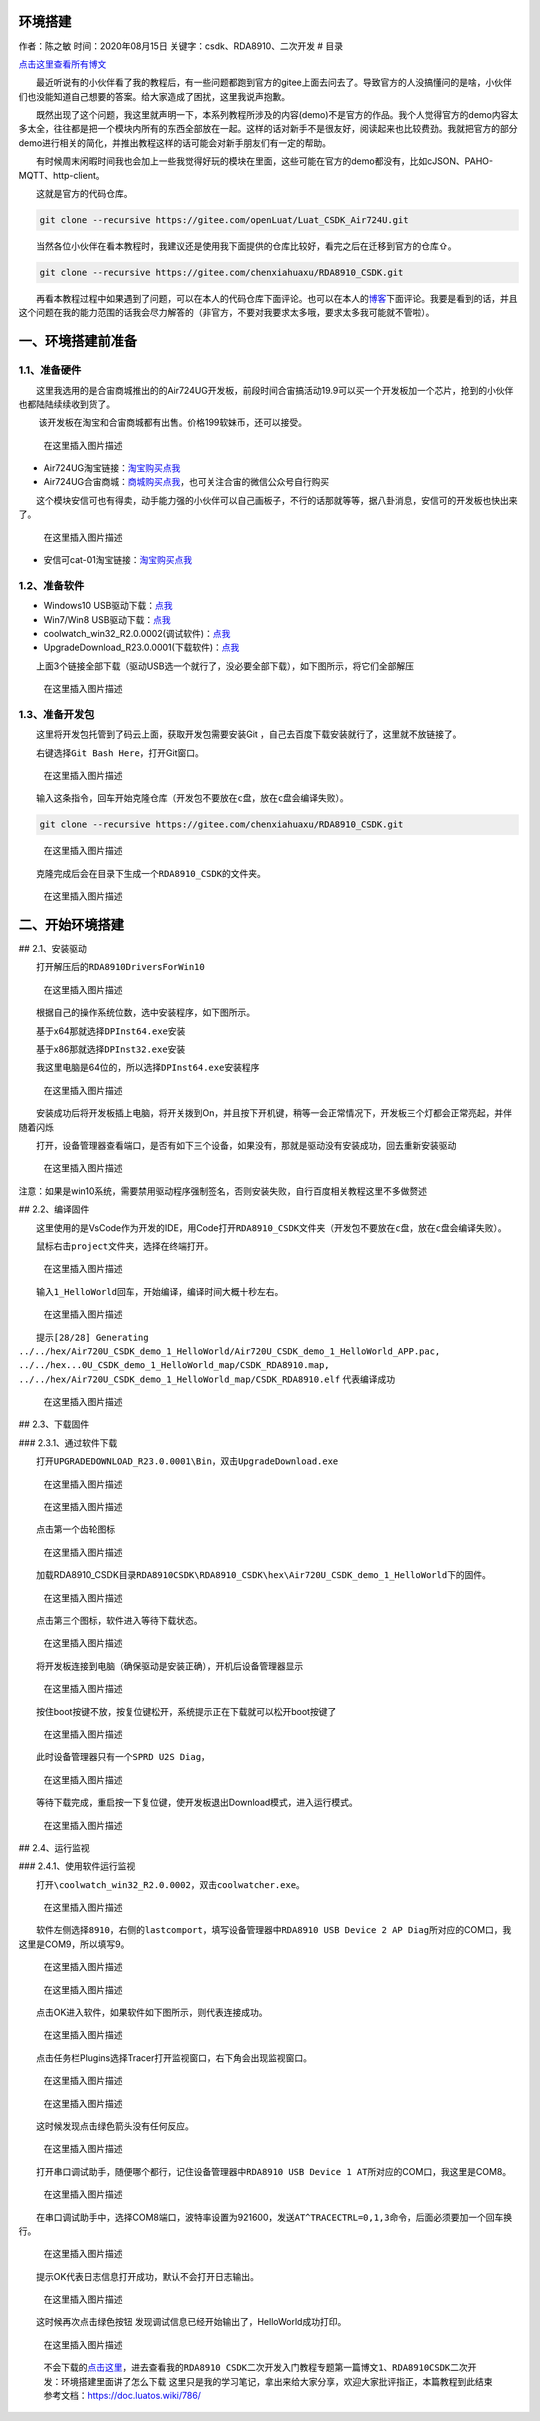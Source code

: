 环境搭建
========

作者：陈之敏 时间：2020年08月15日 关键字：csdk、RDA8910、二次开发 # 目录

`点击这里查看所有博文 <https://blog.csdn.net/weixin_44570083/article/details/104285283>`__

  最近听说有的小伙伴看了我的教程后，有一些问题都跑到官方的gitee上面去问去了。导致官方的人没搞懂问的是啥，小伙伴们也没能知道自己想要的答案。给大家造成了困扰，这里我说声抱歉。

  既然出现了这个问题，我这里就声明一下，本系列教程所涉及的内容(demo)不是官方的作品。我个人觉得官方的demo内容太多太全，往往都是把一个模块内所有的东西全部放在一起。这样的话对新手不是很友好，阅读起来也比较费劲。我就把官方的部分demo进行相关的简化，并推出教程这样的话可能会对新手朋友们有一定的帮助。

  有时候周末闲暇时间我也会加上一些我觉得好玩的模块在里面，这些可能在官方的demo都没有，比如cJSON、PAHO-MQTT、http-client。

  这就是官方的代码仓库。

.. code:: c

   git clone --recursive https://gitee.com/openLuat/Luat_CSDK_Air724U.git

  当然各位小伙伴在看本教程时，我建议还是使用我下面提供的仓库比较好，看完之后在迁移到官方的仓库⇧。

.. code:: c

   git clone --recursive https://gitee.com/chenxiahuaxu/RDA8910_CSDK.git

  再看本教程过程中如果遇到了问题，可以在本人的代码仓库下面评论。也可以在本人的\ `博客 <https://blog.csdn.net/weixin_44570083/article/details/104285283>`__\ 下面评论。我要是看到的话，并且这个问题在我的能力范围的话我会尽力解答的（非官方，不要对我要求太多哦，要求太多我可能就不管啦）。

一、环境搭建前准备
==================

1.1、准备硬件
-------------

  这里我选用的是合宙商城推出的的Air724UG开发板，前段时间合宙搞活动19.9可以买一个开发板加一个芯片，抢到的小伙伴也都陆陆续续收到货了。

   该开发板在淘宝和合宙商城都有出售。价格199软妹币，还可以接受。

.. figure:: https://img-blog.csdnimg.cn/2020051911371329.png?x-oss-process=image/watermark,type_ZmFuZ3poZW5naGVpdGk,shadow_10,text_aHR0cHM6Ly9ibG9nLmNzZG4ubmV0L3dlaXhpbl80NDU3MDA4Mw==,size_16,color_FFFFFF,t_70
   :alt: 在这里插入图片描述

   在这里插入图片描述

-  Air724UG淘宝链接：\ `淘宝购买点我 <https://item.taobao.com/item.htm?spm=a1z10.5-c-s.w4002-22701068354.15.60712761TuYlsJ&id=614125604268>`__
-  Air724UG合宙商城：\ `商城购买点我 <http://m.openluat.com/product/1264>`__\ ，也可关注合宙的微信公众号自行购买

  这个模块安信可也有得卖，动手能力强的小伙伴可以自己画板子，不行的话那就等等，据八卦消息，安信可的开发板也快出来了。

.. figure:: https://img-blog.csdnimg.cn/20200519114453900.png?x-oss-process=image/watermark,type_ZmFuZ3poZW5naGVpdGk,shadow_10,text_aHR0cHM6Ly9ibG9nLmNzZG4ubmV0L3dlaXhpbl80NDU3MDA4Mw==,size_16,color_FFFFFF,t_70
   :alt: 在这里插入图片描述

   在这里插入图片描述

-  安信可cat-01淘宝链接：\ `淘宝购买点我 <https://item.taobao.com/item.htm?spm=a1z10.5-c-s.w4002-16491566042.17.24216e465toAYL&id=615816689044>`__

1.2、准备软件
-------------

-  Windows10
   USB驱动下载：\ `点我 <https://download.csdn.net/download/weixin_44570083/12438107>`__
-  Win7/Win8
   USB驱动下载：\ `点我 <https://download.csdn.net/download/weixin_44570083/12438113>`__
-  coolwatch_win32_R2.0.0002(调试软件)：\ `点我 <https://download.csdn.net/download/weixin_44570083/12438131>`__
-  UpgradeDownload_R23.0.0001(下载软件)：\ `点我 <https://download.csdn.net/download/weixin_44570083/12438137>`__

  上面3个链接全部下载（驱动USB选一个就行了，没必要全部下载），如下图所示，将它们全部解压

.. figure:: https://img-blog.csdnimg.cn/20200519115448691.png?x-oss-process=image/watermark,type_ZmFuZ3poZW5naGVpdGk,shadow_10,text_aHR0cHM6Ly9ibG9nLmNzZG4ubmV0L3dlaXhpbl80NDU3MDA4Mw==,size_16,color_FFFFFF,t_70
   :alt: 在这里插入图片描述

   在这里插入图片描述

1.3、准备开发包
---------------

  这里将开发包托管到了码云上面，获取开发包需要安装Git
，自己去百度下载安装就行了，这里就不放链接了。

  右键选择\ ``Git Bash Here``\ ，打开Git窗口。

.. figure:: https://img-blog.csdnimg.cn/20200519120045783.png?x-oss-process=image/watermark,type_ZmFuZ3poZW5naGVpdGk,shadow_10,text_aHR0cHM6Ly9ibG9nLmNzZG4ubmV0L3dlaXhpbl80NDU3MDA4Mw==,size_16,color_FFFFFF,t_70
   :alt: 在这里插入图片描述

   在这里插入图片描述

  输入这条指令，回车开始克隆仓库（\ ``开发包不要放在c盘，放在c盘会编译失败``\ ）。

.. code:: c

   git clone --recursive https://gitee.com/chenxiahuaxu/RDA8910_CSDK.git

.. figure:: https://img-blog.csdnimg.cn/2020051912061543.png?x-oss-process=image/watermark,type_ZmFuZ3poZW5naGVpdGk,shadow_10,text_aHR0cHM6Ly9ibG9nLmNzZG4ubmV0L3dlaXhpbl80NDU3MDA4Mw==,size_16,color_FFFFFF,t_70
   :alt: 在这里插入图片描述

   在这里插入图片描述

  克隆完成后会在目录下生成一个\ ``RDA8910_CSDK``\ 的文件夹。

.. figure:: https://img-blog.csdnimg.cn/20200519120716605.png?x-oss-process=image/watermark,type_ZmFuZ3poZW5naGVpdGk,shadow_10,text_aHR0cHM6Ly9ibG9nLmNzZG4ubmV0L3dlaXhpbl80NDU3MDA4Mw==,size_16,color_FFFFFF,t_70
   :alt: 在这里插入图片描述

   在这里插入图片描述

二、开始环境搭建
================

## 2.1、安装驱动

  打开解压后的\ ``RDA8910DriversForWin10``

.. figure:: https://img-blog.csdnimg.cn/20200519121107623.png?x-oss-process=image/watermark,type_ZmFuZ3poZW5naGVpdGk,shadow_10,text_aHR0cHM6Ly9ibG9nLmNzZG4ubmV0L3dlaXhpbl80NDU3MDA4Mw==,size_16,color_FFFFFF,t_70
   :alt: 在这里插入图片描述

   在这里插入图片描述

  根据自己的操作系统位数，选中安装程序，如下图所示。

  基于x64那就选择\ ``DPInst64.exe``\ 安装

  基于x86那就选择\ ``DPInst32.exe``\ 安装

  我这里电脑是64位的，所以选择\ ``DPInst64.exe``\ 安装程序

.. figure:: https://img-blog.csdnimg.cn/20200212211325596.png
   :alt: 在这里插入图片描述

   在这里插入图片描述

  安装成功后将开发板插上电脑，将开关拨到On，并且按下开机键，稍等一会正常情况下，开发板三个灯都会正常亮起，并伴随着闪烁

  打开，设备管理器查看端口，是否有如下三个设备，如果没有，那就是驱动没有安装成功，回去重新安装驱动

.. figure:: https://img-blog.csdnimg.cn/20200519121346224.png
   :alt: 在这里插入图片描述

   在这里插入图片描述

``注意``\ ：如果是win10系统，需要禁用驱动程序强制签名，否则安装失败，自行百度相关教程这里不多做赘述

## 2.2、编译固件

  这里使用的是VsCode作为开发的IDE，用Code打开\ ``RDA8910_CSDK``\ 文件夹（\ ``开发包不要放在c盘，放在c盘会编译失败``\ ）。

  鼠标右击\ ``project``\ 文件夹，选择在终端打开。

.. figure:: https://img-blog.csdnimg.cn/20200805101121104.png?x-oss-process=image/watermark,type_ZmFuZ3poZW5naGVpdGk,shadow_10,text_aHR0cHM6Ly9ibG9nLmNzZG4ubmV0L3dlaXhpbl80NDU3MDA4Mw==,size_16,color_FFFFFF,t_70
   :alt: 在这里插入图片描述

   在这里插入图片描述

  输入\ ``1_HelloWorld``\ 回车，开始编译，编译时间大概十秒左右。

.. figure:: https://img-blog.csdnimg.cn/20200805100216722.png
   :alt: 在这里插入图片描述

   在这里插入图片描述

  提示\ ``[28/28] Generating ../../hex/Air720U_CSDK_demo_1_HelloWorld/Air720U_CSDK_demo_1_HelloWorld_APP.pac, ../../hex...0U_CSDK_demo_1_HelloWorld_map/CSDK_RDA8910.map, ../../hex/Air720U_CSDK_demo_1_HelloWorld_map/CSDK_RDA8910.elf``
代表编译成功

.. figure:: https://img-blog.csdnimg.cn/20200805101033740.png
   :alt: 在这里插入图片描述

   在这里插入图片描述

## 2.3、下载固件

### 2.3.1、通过软件下载

  打开\ ``UPGRADEDOWNLOAD_R23.0.0001\Bin``\ ，双击\ ``UpgradeDownload.exe``

.. figure:: https://img-blog.csdnimg.cn/20200519142814722.png?x-oss-process=image/watermark,type_ZmFuZ3poZW5naGVpdGk,shadow_10,text_aHR0cHM6Ly9ibG9nLmNzZG4ubmV0L3dlaXhpbl80NDU3MDA4Mw==,size_16,color_FFFFFF,t_70
   :alt: 在这里插入图片描述

   在这里插入图片描述

.. figure:: https://img-blog.csdnimg.cn/20200519142858589.png?x-oss-process=image/watermark,type_ZmFuZ3poZW5naGVpdGk,shadow_10,text_aHR0cHM6Ly9ibG9nLmNzZG4ubmV0L3dlaXhpbl80NDU3MDA4Mw==,size_16,color_FFFFFF,t_70
   :alt: 在这里插入图片描述

   在这里插入图片描述

  点击第一个齿轮图标

.. figure:: https://img-blog.csdnimg.cn/20200519142940241.png
   :alt: 在这里插入图片描述

   在这里插入图片描述

  加载RDA8910_CSDK目录\ ``RDA8910CSDK\RDA8910_CSDK\hex\Air720U_CSDK_demo_1_HelloWorld``\ 下的固件。

.. figure:: https://img-blog.csdnimg.cn/20200519143203637.png
   :alt: 在这里插入图片描述

   在这里插入图片描述

  点击第三个\ |在这里插入图片描述|\ 图标，软件进入等待下载状态。

.. figure:: https://img-blog.csdnimg.cn/20200519143254755.png
   :alt: 在这里插入图片描述

   在这里插入图片描述

  将开发板连接到电脑（\ ``确保驱动是安装正确``\ ），开机后设备管理器显示

.. figure:: https://img-blog.csdnimg.cn/20200519143445248.png
   :alt: 在这里插入图片描述

   在这里插入图片描述

  按住boot按键\ ``不放``\ ，按复位键松开，系统提示正在下载就可以松开boot按键了

.. figure:: https://img-blog.csdnimg.cn/20200519143533391.png
   :alt: 在这里插入图片描述

   在这里插入图片描述

  此时设备管理器只有一个\ ``SPRD U2S Diag``\ ，

.. figure:: https://img-blog.csdnimg.cn/20200519143611975.png
   :alt: 在这里插入图片描述

   在这里插入图片描述

  等待下载完成，重启按一下复位键，使开发板退出Download模式，进入运行模式。

.. figure:: https://img-blog.csdnimg.cn/20200519143659654.png
   :alt: 在这里插入图片描述

   在这里插入图片描述

## 2.4、运行监视

### 2.4.1、使用软件运行监视

  打开\ ``\coolwatch_win32_R2.0.0002``\ ，双击\ ``coolwatcher.exe``\ 。

.. figure:: https://img-blog.csdnimg.cn/20200519143947859.png?x-oss-process=image/watermark,type_ZmFuZ3poZW5naGVpdGk,shadow_10,text_aHR0cHM6Ly9ibG9nLmNzZG4ubmV0L3dlaXhpbl80NDU3MDA4Mw==,size_16,color_FFFFFF,t_70
   :alt: 在这里插入图片描述

   在这里插入图片描述

  软件左侧选择\ ``8910``\ ，右侧的\ ``lastcomport``\ ，填写设备管理器中\ ``RDA8910 USB Device 2 AP Diag``\ 所对应的COM口，我这里是COM9，所以填写9。

.. figure:: https://img-blog.csdnimg.cn/20200519144129339.png
   :alt: 在这里插入图片描述

   在这里插入图片描述

.. figure:: https://img-blog.csdnimg.cn/20200519144330706.png?x-oss-process=image/watermark,type_ZmFuZ3poZW5naGVpdGk,shadow_10,text_aHR0cHM6Ly9ibG9nLmNzZG4ubmV0L3dlaXhpbl80NDU3MDA4Mw==,size_16,color_FFFFFF,t_70
   :alt: 在这里插入图片描述

   在这里插入图片描述

  点击OK进入软件，如果软件如下图所示，则代表连接成功。

.. figure:: https://img-blog.csdnimg.cn/20200519144426819.png?x-oss-process=image/watermark,type_ZmFuZ3poZW5naGVpdGk,shadow_10,text_aHR0cHM6Ly9ibG9nLmNzZG4ubmV0L3dlaXhpbl80NDU3MDA4Mw==,size_16,color_FFFFFF,t_70
   :alt: 在这里插入图片描述

   在这里插入图片描述

  点击任务栏Plugins选择Tracer打开监视窗口，右下角会出现监视窗口。

.. figure:: https://img-blog.csdnimg.cn/20200519144544988.png
   :alt: 在这里插入图片描述

   在这里插入图片描述

.. figure:: https://img-blog.csdnimg.cn/2020051914455431.png?x-oss-process=image/watermark,type_ZmFuZ3poZW5naGVpdGk,shadow_10,text_aHR0cHM6Ly9ibG9nLmNzZG4ubmV0L3dlaXhpbl80NDU3MDA4Mw==,size_16,color_FFFFFF,t_70
   :alt: 在这里插入图片描述

   在这里插入图片描述

  这时候发现点击\ |image1|\ 绿色箭头没有任何反应。

.. figure:: https://img-blog.csdnimg.cn/20200519144751573.png?x-oss-process=image/watermark,type_ZmFuZ3poZW5naGVpdGk,shadow_10,text_aHR0cHM6Ly9ibG9nLmNzZG4ubmV0L3dlaXhpbl80NDU3MDA4Mw==,size_16,color_FFFFFF,t_70
   :alt: 在这里插入图片描述

   在这里插入图片描述

  打开串口调试助手，随便哪个都行，记住设备管理器中\ ``RDA8910 USB Device 1 AT``\ 所对应的COM口，我这里是COM8。

.. figure:: https://img-blog.csdnimg.cn/20200519144831327.png
   :alt: 在这里插入图片描述

   在这里插入图片描述

  在串口调试助手中，选择COM8端口，波特率设置为921600，发送\ ``AT^TRACECTRL=0,1,3``\ 命令，后面必须要加一个\ ``回车换行``\ 。

.. figure:: https://img-blog.csdnimg.cn/20200519144931212.png
   :alt: 在这里插入图片描述

   在这里插入图片描述

  提示OK代表日志信息打开成功，\ ``默认不会打开日志输出``\ 。

.. figure:: https://img-blog.csdnimg.cn/20200519145722966.png?x-oss-process=image/watermark,type_ZmFuZ3poZW5naGVpdGk,shadow_10,text_aHR0cHM6Ly9ibG9nLmNzZG4ubmV0L3dlaXhpbl80NDU3MDA4Mw==,size_16,color_FFFFFF,t_70
   :alt: 在这里插入图片描述

   在这里插入图片描述

  这时候再次点击绿色按钮
|image2|\ 发现调试信息已经开始输出了，HelloWorld成功打印。

.. figure:: https://img-blog.csdnimg.cn/20200519150142208.png?x-oss-process=image/watermark,type_ZmFuZ3poZW5naGVpdGk,shadow_10,text_aHR0cHM6Ly9ibG9nLmNzZG4ubmV0L3dlaXhpbl80NDU3MDA4Mw==,size_16,color_FFFFFF,t_70
   :alt: 在这里插入图片描述

   在这里插入图片描述

..

   不会下载的\ `点击这里 <https://blog.csdn.net/weixin_44570083/article/details/104285283>`__\ ，进去查看我的\ ``RDA8910 CSDK二次开发入门教程``\ 专题第一篇博文\ ``1、RDA8910CSDK二次开发：环境搭建``\ 里面讲了怎么下载
   这里只是我的学习笔记，拿出来给大家分享，欢迎大家批评指正，本篇教程到此结束
   参考文档：https://doc.luatos.wiki/786/

.. |在这里插入图片描述| image:: https://img-blog.csdnimg.cn/20200519143231263.png
.. |image1| image:: https://img-blog.csdnimg.cn/20200519144722538.png
.. |image2| image:: https://img-blog.csdnimg.cn/20200519144722538.png
